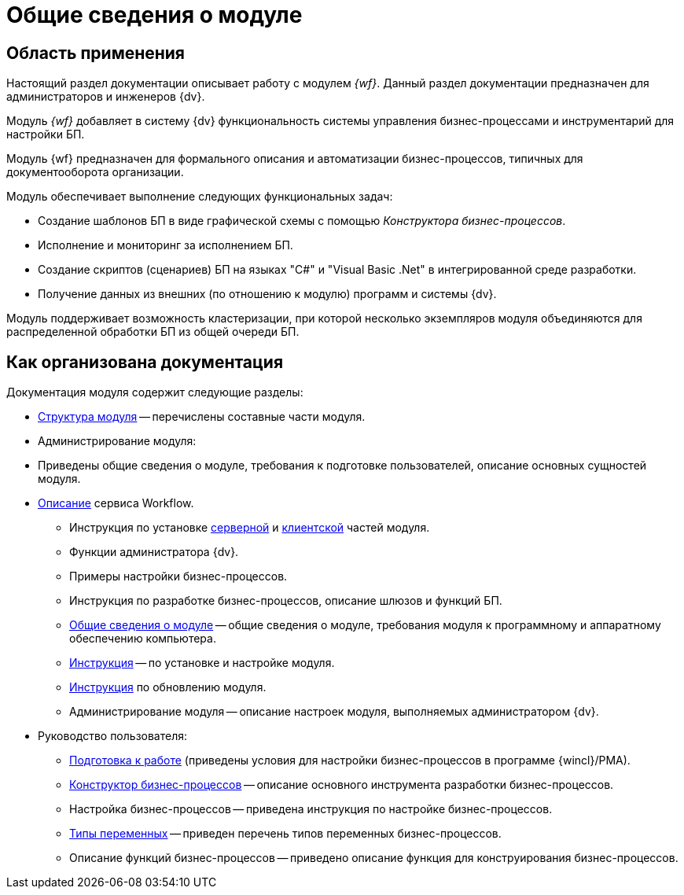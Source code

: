 = Общие сведения о модуле

[#general]
== Область применения

Настоящий раздел документации описывает работу с модулем _{wf}_. Данный раздел документации предназначен для администраторов и инженеров {dv}.

Модуль _{wf}_ добавляет в систему {dv} функциональность системы управления бизнес-процессами и инструментарий для настройки БП.

Модуль {wf} предназначен для формального описания и автоматизации бизнес-процессов, типичных для документооборота организации.

.Модуль обеспечивает выполнение следующих функциональных задач:
* Создание шаблонов БП в виде графической схемы с помощью _Конструктора бизнес-процессов_.
* Исполнение и мониторинг за исполнением БП.
* Создание скриптов (сценариев) БП на языках "C#" и "Visual Basic .Net" в интегрированной среде разработки.
* Получение данных из внешних (по отношению к модулю) программ и системы {dv}.

Модуль поддерживает возможность кластеризации, при которой несколько экземпляров модуля объединяются для распределенной обработки БП из общей очереди БП.

[#structure]
== Как организована документация

.Документация модуля содержит следующие разделы:
* xref:module-structure.adoc[Структура модуля] -- перечислены составные части модуля.
* Администрирование модуля:
* Приведены общие сведения о модуле, требования к подготовке пользователей, описание основных сущностей модуля.
* xref:workflow-service.adoc[Описание] сервиса Workflow.
** Инструкция по установке xref:admin:install.adoc#server[серверной] и xref:admin:install.adoc#client[клиентской] частей модуля.
** Функции администратора {dv}.
** Примеры настройки бизнес-процессов.
** Инструкция по разработке бизнес-процессов, описание шлюзов и функций БП.
** <<general,Общие сведения о модуле>> -- общие сведения о модуле, требования модуля к программному и аппаратному обеспечению компьютера.
** xref:admin:install.adoc[Инструкция] -- по установке и настройке модуля.
** xref:admin:update-module.adoc[Инструкция] по обновлению модуля.
** Администрирование модуля -- описание настроек модуля, выполняемых администратором {dv}.
* Руководство пользователя:
** xref:user:launch.adoc[Подготовка к работе] (приведены условия для настройки бизнес-процессов в программе {wincl}/РМА).
** xref:user:bp-designer.adoc[Конструктор бизнес-процессов] -- описание основного инструмента разработки бизнес-процессов.
** Настройка бизнес-процессов -- приведена инструкция по настройке бизнес-процессов.
** xref:user:variable-types.adoc[Типы переменных] -- приведен перечень типов переменных бизнес-процессов.
** Описание функций бизнес-процессов -- приведено описание функция для конструирования бизнес-процессов.
